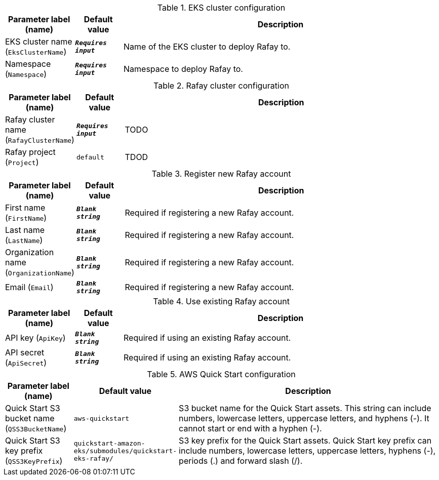 
.EKS cluster configuration
[width="100%",cols="16%,11%,73%",options="header",]
|===
|Parameter label (name) |Default value|Description|EKS cluster name
(`EksClusterName`)|`**__Requires input__**`|Name of the EKS cluster to deploy Rafay to.|Namespace
(`Namespace`)|`**__Requires input__**`|Namespace to deploy Rafay to.
|===
.Rafay cluster configuration
[width="100%",cols="16%,11%,73%",options="header",]
|===
|Parameter label (name) |Default value|Description|Rafay cluster name
(`RafayClusterName`)|`**__Requires input__**`|TODO|Rafay project
(`Project`)|`default`|TDOD
|===
.Register new Rafay account
[width="100%",cols="16%,11%,73%",options="header",]
|===
|Parameter label (name) |Default value|Description|First name
(`FirstName`)|`**__Blank string__**`|Required if registering a new Rafay account.|Last name
(`LastName`)|`**__Blank string__**`|Required if registering a new Rafay account.|Organization name
(`OrganizationName`)|`**__Blank string__**`|Required if registering a new Rafay account.|Email
(`Email`)|`**__Blank string__**`|Required if registering a new Rafay account.
|===
.Use existing Rafay account
[width="100%",cols="16%,11%,73%",options="header",]
|===
|Parameter label (name) |Default value|Description|API key
(`ApiKey`)|`**__Blank string__**`|Required if using an existing Rafay account.|API secret
(`ApiSecret`)|`**__Blank string__**`|Required if using an existing Rafay account.
|===
.AWS Quick Start configuration
[width="100%",cols="16%,11%,73%",options="header",]
|===
|Parameter label (name) |Default value|Description|Quick Start S3 bucket name
(`QSS3BucketName`)|`aws-quickstart`|S3 bucket name for the Quick Start assets. This string can include numbers, lowercase letters, uppercase letters, and hyphens (-). It cannot start or end with a hyphen (-).|Quick Start S3 key prefix
(`QSS3KeyPrefix`)|`quickstart-amazon-eks/submodules/quickstart-eks-rafay/`|S3 key prefix for the Quick Start assets. Quick Start key prefix can include numbers, lowercase letters, uppercase letters, hyphens (-), periods (.) and forward slash (/).
|===